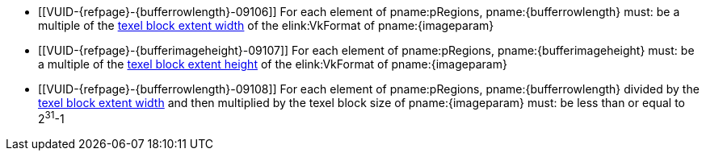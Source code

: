 // Copyright 2020-2025 The Khronos Group Inc.
//
// SPDX-License-Identifier: CC-BY-4.0

// Common Valid Usage
// Common to commands copying from images to buffers, or buffers to images
// This relies on the following additional attributes set by the command which
// includes this file:
//
//  - {imageparam}, specifying the name of the source or destination image,
//  - {bufferrowlength}, either "bufferRowLength" or "memoryRowLength" based on
//    whether the non-image copy target is a buffer or host memory,
//  - {bufferimageheight}, either "bufferImageHeight" or "memoryImageHeight"
//    similarly,

  * [[VUID-{refpage}-{bufferrowlength}-09106]]
    For each element of pname:pRegions, pname:{bufferrowlength} must: be a
    multiple of the <<formats-compatibility-classes,texel block extent
    width>> of the elink:VkFormat of pname:{imageparam}
  * [[VUID-{refpage}-{bufferimageheight}-09107]]
    For each element of pname:pRegions, pname:{bufferimageheight} must: be a
    multiple of the <<formats-compatibility-classes,texel block extent
    height>> of the elink:VkFormat of pname:{imageparam}
  * [[VUID-{refpage}-{bufferrowlength}-09108]]
    For each element of pname:pRegions, pname:{bufferrowlength} divided by
    the <<formats-compatibility-classes,texel block extent width>> and then
    multiplied by the texel block size of pname:{imageparam} must: be less
    than or equal to [eq]#2^31^-1#
// Common Valid Usage
